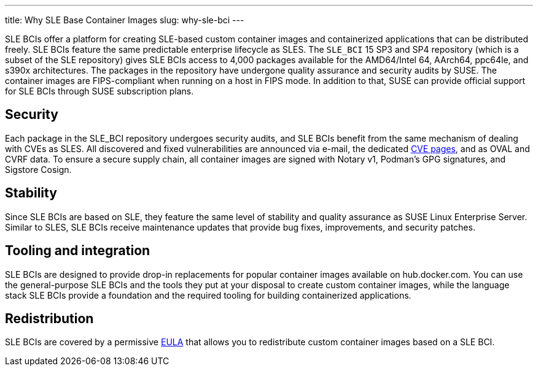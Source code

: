 ---
title: Why SLE Base Container Images
slug: why-sle-bci
---


SLE BCIs offer a platform for creating SLE-based custom container images
and containerized applications that can be distributed freely. SLE BCIs
feature the same predictable enterprise lifecycle as SLES. The `SLE_BCI`
15 SP3 and SP4 repository (which is a subset of the SLE repository)
gives SLE BCIs access to 4,000 packages available for the AMD64/Intel
64, AArch64, ppc64le, and s390x architectures. The packages in the
repository have undergone quality assurance and security audits by SUSE.
The container images are FIPS-compliant when running on a host in FIPS
mode. In addition to that, SUSE can provide official support for SLE
BCIs through SUSE subscription plans.

== Security

Each package in the SLE_BCI repository undergoes security audits, and
SLE BCIs benefit from the same mechanism of dealing with CVEs as SLES.
All discovered and fixed vulnerabilities are announced via e-mail, the
dedicated https://www.suse.com/security/cve/[CVE pages], and as OVAL and
CVRF data. To ensure a secure supply chain, all container images are
signed with Notary v1, Podman's GPG signatures, and Sigstore Cosign.

== Stability

Since SLE BCIs are based on SLE, they feature the same level of
stability and quality assurance as SUSE Linux Enterprise Server. Similar
to SLES, SLE BCIs receive maintenance updates that provide bug fixes,
improvements, and security patches.

== Tooling and integration

SLE BCIs are designed to provide drop-in replacements for popular
container images available on hub.docker.com. You can use the
general-purpose SLE BCIs and the tools they put at your disposal to
create custom container images, while the language stack SLE BCIs
provide a foundation and the required tooling for building containerized
applications.

== Redistribution

SLE BCIs are covered by a permissive
https://www.suse.com/licensing/eula/#bci[EULA] that allows you to
redistribute custom container images based on a SLE BCI.
